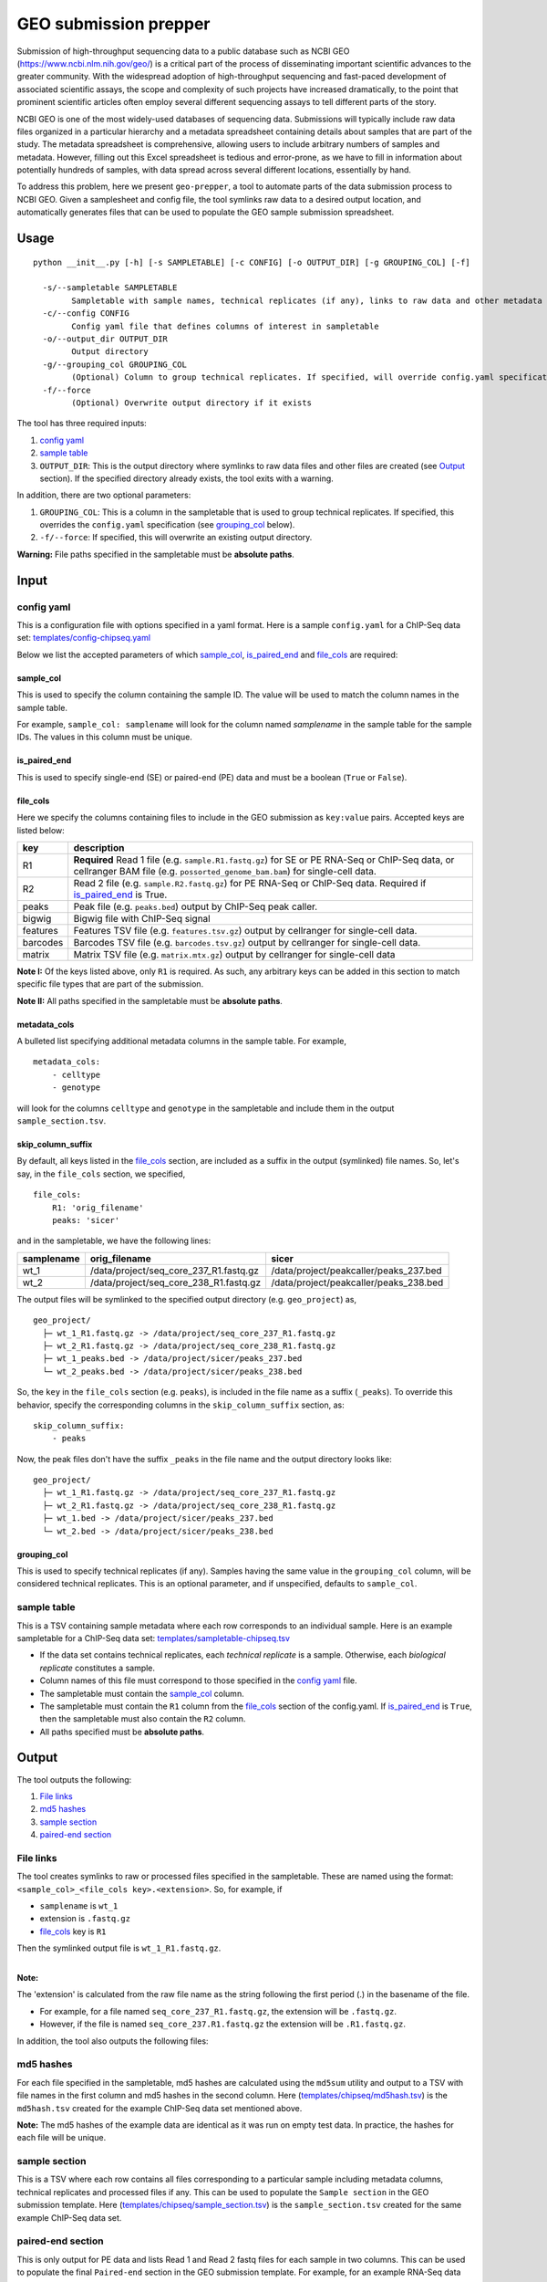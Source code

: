 GEO submission prepper
======================

Submission of high-throughput sequencing data to a public database
such as NCBI GEO (`<https://www.ncbi.nlm.nih.gov/geo/>`_)
is a critical part of the process of disseminating important scientific
advances to the greater community. With the widespread adoption
of high-throughput sequencing and fast-paced development of associated scientific assays, the scope
and complexity of such projects have increased dramatically, to the point
that prominent scientific articles often employ several different sequencing assays to tell
different parts of the story.

NCBI GEO is one of the most widely-used databases of sequencing data. Submissions
will typically include raw data files organized in a particular hierarchy and
a metadata spreadsheet containing details about samples that are part of the
study. The metadata spreadsheet is comprehensive, allowing users to include
arbitrary numbers of samples and metadata. However, filling out this Excel
spreadsheet is tedious and error-prone, as we have to fill in information about
potentially hundreds of samples, with data spread across several different
locations, essentially by hand.

To address this problem, here we present ``geo-prepper``, a tool to automate
parts of the data submission process to NCBI GEO. Given a samplesheet and config file,
the tool symlinks raw data to a desired output location, and automatically generates
files that can be used to populate the GEO sample submission spreadsheet.

Usage
+++++

::

	python __init__.py [-h] [-s SAMPLETABLE] [-c CONFIG] [-o OUTPUT_DIR] [-g GROUPING_COL] [-f]

	  -s/--sampletable SAMPLETABLE
	        Sampletable with sample names, technical replicates (if any), links to raw data and other metadata
	  -c/--config CONFIG
	        Config yaml file that defines columns of interest in sampletable
	  -o/--output_dir OUTPUT_DIR
	        Output directory
	  -g/--grouping_col GROUPING_COL
	        (Optional) Column to group technical replicates. If specified, will override config.yaml specification
	  -f/--force
	        (Optional) Overwrite output directory if it exists


The tool has three required inputs:

1. `config yaml`_
2. `sample table`_
3. ``OUTPUT_DIR``: This is the output directory where symlinks to raw data files and other files
   are created (see `Output`_ section). If the specified directory already exists, the tool
   exits with a warning.

In addition, there are two optional parameters:

1. ``GROUPING_COL``: This is a column in the sampletable that is used to group technical replicates.
   If specified, this overrides the ``config.yaml`` specification (see `grouping_col`_ below).
2. ``-f/--force``: If specified, this will overwrite an existing output directory.


**Warning:** File paths specified in the sampletable must be **absolute paths**.

Input
+++++

config yaml
^^^^^^^^^^^

This is a configuration file with options specified in a yaml format. Here
is a sample ``config.yaml`` for a ChIP-Seq data set:
`<templates/config-chipseq.yaml>`_

Below we list the accepted parameters
of which `sample_col`_, `is_paired_end`_ and `file_cols`_ are required:

sample_col
----------

This is used to specify the column containing the sample ID.
The value will be used to match the column names in the
sample table.

For example, ``sample_col: samplename`` will look for the column
named *samplename* in the sample table for the sample IDs. The
values in this column must be unique.

is_paired_end
-------------

This is used to specify single-end (SE) or paired-end (PE) data and
must be a boolean (``True`` or ``False``).

file_cols
---------

Here we specify the columns containing files to include in the
GEO submission as ``key:value`` pairs. Accepted keys are listed below:

+----------+--------------------------------------------------------------------------------------------------------------------------------------------------------------------------------+
| key      | description                                                                                                                                                                    |
+==========+================================================================================================================================================================================+
| R1       | **Required** Read 1 file (e.g. ``sample.R1.fastq.gz``) for SE or PE RNA-Seq or ChIP-Seq data, or cellranger BAM file (e.g. ``possorted_genome_bam.bam``) for single-cell data. |
+----------+--------------------------------------------------------------------------------------------------------------------------------------------------------------------------------+
| R2       | Read 2 file (e.g. ``sample.R2.fastq.gz``) for PE RNA-Seq or ChIP-Seq data. Required if `is_paired_end`_ is True.                                                               |
+----------+--------------------------------------------------------------------------------------------------------------------------------------------------------------------------------+
| peaks    | Peak file (e.g. ``peaks.bed``) output by ChIP-Seq peak caller.                                                                                                                 |
+----------+--------------------------------------------------------------------------------------------------------------------------------------------------------------------------------+
| bigwig   | Bigwig file with ChIP-Seq signal                                                                                                                                               |
+----------+--------------------------------------------------------------------------------------------------------------------------------------------------------------------------------+
| features | Features TSV file (e.g. ``features.tsv.gz``) output by cellranger for single-cell data.                                                                                        |
+----------+--------------------------------------------------------------------------------------------------------------------------------------------------------------------------------+
| barcodes | Barcodes TSV file (e.g. ``barcodes.tsv.gz``) output by cellranger for single-cell data.                                                                                        |
+----------+--------------------------------------------------------------------------------------------------------------------------------------------------------------------------------+
| matrix   | Matrix TSV file (e.g. ``matrix.mtx.gz``) output by cellranger for single-cell data                                                                                             |
+----------+--------------------------------------------------------------------------------------------------------------------------------------------------------------------------------+


**Note I:** Of the keys listed above, only ``R1`` is required. As such, any arbitrary keys can
be added in this section to match specific file types that are part of the submission.

**Note II:** All paths specified in the sampletable must be **absolute paths**.

metadata_cols
-------------

A bulleted list specifying additional metadata columns in the sample table. For example,

::

    metadata_cols:
        - celltype
        - genotype

will look for the columns ``celltype`` and ``genotype`` in the sampletable and include them in the output
``sample_section.tsv``.

skip_column_suffix
------------------

By default, all keys listed in the `file_cols`_ section, are included as a suffix in the output
(symlinked) file names. So, let's say, in the ``file_cols`` section, we specified,

::

    file_cols:
        R1: 'orig_filename'
        peaks: 'sicer'

and in the sampletable, we have the following lines:

+------------+----------------------------------------+----------------------------------------+
| samplename | orig_filename                          | sicer                                  |
+============+========================================+========================================+
| wt_1       | /data/project/seq_core_237_R1.fastq.gz | /data/project/peakcaller/peaks_237.bed |
+------------+----------------------------------------+----------------------------------------+
| wt_2       | /data/project/seq_core_238_R1.fastq.gz | /data/project/peakcaller/peaks_238.bed |
+------------+----------------------------------------+----------------------------------------+

The output files will be symlinked to the specified output directory (e.g. ``geo_project``) as,

::

    geo_project/
      ├─ wt_1_R1.fastq.gz -> /data/project/seq_core_237_R1.fastq.gz
      ├─ wt_2_R1.fastq.gz -> /data/project/seq_core_238_R1.fastq.gz
      ├─ wt_1_peaks.bed -> /data/project/sicer/peaks_237.bed
      └─ wt_2_peaks.bed -> /data/project/sicer/peaks_238.bed

So, the ``key`` in the ``file_cols`` section (e.g. ``peaks``), is included in the file name as
a suffix (``_peaks``). To override this behavior, specify the corresponding columns in
the ``skip_column_suffix`` section, as:

::

    skip_column_suffix:
        - peaks

Now, the peak files don't have the suffix ``_peaks`` in the file name and the
output directory looks like:

::

    geo_project/
      ├─ wt_1_R1.fastq.gz -> /data/project/seq_core_237_R1.fastq.gz
      ├─ wt_2_R1.fastq.gz -> /data/project/seq_core_238_R1.fastq.gz
      ├─ wt_1.bed -> /data/project/sicer/peaks_237.bed
      └─ wt_2.bed -> /data/project/sicer/peaks_238.bed

grouping_col
------------

This is used to specify technical replicates (if any). Samples having the same value
in the ``grouping_col`` column, will be considered technical replicates. This is an optional
parameter, and if unspecified, defaults to ``sample_col``.

sample table
^^^^^^^^^^^^

This is a TSV containing sample metadata where each row corresponds to an individual sample.
Here is an example sampletable for a ChIP-Seq data set: `<templates/sampletable-chipseq.tsv>`_

- If the data set contains technical replicates, each *technical replicate* is a sample.
  Otherwise, each *biological replicate* constitutes a sample.
- Column names of this file must correspond to those specified in the `config yaml`_ file.
- The sampletable must contain the `sample_col`_ column.
- The sampletable must contain the ``R1`` column from the `file_cols`_ section of the config.yaml.
  If `is_paired_end`_ is ``True``, then the sampletable must also contain the ``R2`` column.
- All paths specified must be **absolute paths**.

Output
++++++

The tool outputs the following:

1. `File links`_
2. `md5 hashes`_
3. `sample section`_
4. `paired-end section`_

File links
^^^^^^^^^^

The tool creates symlinks to raw or processed files specified in the sampletable. These
are named using the format: ``<sample_col>_<file_cols key>.<extension>``. So, for example, if

- ``samplename`` is ``wt_1``
- extension is ``.fastq.gz``
- `file_cols`_ key is ``R1``

| Then the symlinked output file is ``wt_1_R1.fastq.gz``.
|

**Note:**

The 'extension' is calculated from the raw file name as the string following the first period (.)
in the basename of the file.

- For example, for a file named ``seq_core_237_R1.fastq.gz``, the extension will be ``.fastq.gz``.
- However, if the file is named ``seq_core_237.R1.fastq.gz`` the extension will be ``.R1.fastq.gz``.

In addition, the tool also outputs the following files:

md5 hashes
^^^^^^^^^^

For each file specified in the sampletable, md5 hashes are calculated using the
``md5sum`` utility and output to a TSV with file names
in the first column and md5 hashes in the second column. Here (`<templates/chipseq/md5hash.tsv>`_)
is the ``md5hash.tsv`` created for the example ChIP-Seq data set mentioned above.

**Note:** The md5 hashes of the example data are identical as it was run on empty test data. In practice,
the hashes for each file will be unique.

sample section
^^^^^^^^^^^^^^

This is a TSV where each row contains all files corresponding to a particular sample
including metadata columns, technical replicates and processed files if any. This can be used
to populate the ``Sample section`` in the GEO submission template. Here (`<templates/chipseq/sample_section.tsv>`_)
is the ``sample_section.tsv`` created for the same example ChIP-Seq data set.

paired-end section
^^^^^^^^^^^^^^^^^^

This is only output for PE data and lists Read 1 and Read 2 fastq files for each sample
in two columns. This can be used to populate the final ``Paired-end`` section in the
GEO submission template. For example, for an example RNA-Seq data set, this
is the output tsv: `<templates/rnaseq/paired_end.tsv>`_

Example output
^^^^^^^^^^^^^^

Here we give examples of output produced by the tool using the example files included in the
``templates/`` directory.

RNA-Seq data
------------

- Config file: `<templates/config-rnaseq.yaml>`_
- Sampletable: `<templates/sampletable-rnaseq.tsv>`_

Output directory (say, ``geo-project``) will look like this::

    geo-project\
      ├─ wt-1-1_R1.fastq.gz -> /data/rnaseq/raw/wt-1-1_R1.fastq.gz
      ├─ wt-1-1_R2.fastq.gz -> /data/rnaseq/raw/wt-1-1_R2.fastq.gz
      ├─ wt-2-1_R1.fastq.gz -> /data/rnaseq/raw/wt-2-1_R1.fastq.gz
      ├─ wt-2-1_R2.fastq.gz -> /data/rnaseq/raw/wt-2-1_R2.fastq.gz
      ├─ wt-2-2_R1.fastq.gz -> /data/rnaseq/raw/wt-2-2_R1.fastq.gz
      ├─ wt-2-2_R2.fastq.gz -> /data/rnaseq/raw/wt-2-2_R2.fastq.gz
      ├─ md5hash.tsv
      ├─ sample_section.tsv
      └─ paired_end.tsv

Output files:

- `<templates/rnaseq/md5hash.tsv>`_
- `<templates/rnaseq/sample_section.tsv>`_

ChIP-Seq data
-------------

- Config file: `<templates/config-chipseq.yaml>`_
- Sampletable: `<templates/sampletable-chipseq.tsv>`_

Output directory::

    geo-project\
      ├─ wt-1-1_R1.fastq.gz -> /data/chipseq/raw/wt-1-1_R1.fastq.gz
      ├─ wt-1-2_R1.fastq.gz -> /data/chipseq/raw/wt-1-2_R1.fastq.gz
      ├─ wt-2-1_R1.fastq.gz -> /data/chipseq/raw/wt-2-1_R1.fastq.gz
      ├─ wt-2-2_R1.fastq.gz -> /data/chipseq/raw/wt-2-2_R1.fastq.gz
      ├─ wt-1_peaks.bed -> /data/chipseq/wt-1/peaks.bed
      ├─ wt-2_peaks.bed -> /data/chipseq/wt-2/peaks.bed
      ├─ wt-1.bigwig -> /data/chipseq/wt-1/wt-1.bigwig
      ├─ wt-2.bigwig -> /data/chipseq/wt-2/wt-2.bigwig
      ├─ md5hash.tsv
      └─ sample_section.tsv

Output files:

- `<templates/chipseq/md5hash.tsv>`_
- `<templates/chipseq/sample_section.tsv>`_

Single-cell data
----------------

- Config file: `<templates/config-sc.yaml>`_
- Sampletable: `<templates/sampletable-sc.tsv>`_

Output directory::

    geo-project\
      ├─ wt-1.bam -> /data/pi/project/data/wt-1.bam
      ├─ wt-2.bam -> /data/pi/project/data/wt-2.bam
      ├─ wt-1_features.tsv.gz -> /data/pi/project/data/wt-1_features.tsv.gz
      ├─ wt-1_barcodes.tsv.gz -> /data/pi/project/data/wt-1_barcodes.tsv.gz
      ├─ wt-1_matrix.mtx.gz -> /data/pi/project/data/wt-1_matrix.mtx.gz
      ├─ wt-2_features.tsv.gz -> /data/pi/project/data/wt-2_features.tsv.gz
      ├─ wt-2_barcodes.tsv.gz -> /data/pi/project/data/wt-2_barcodes.tsv.gz
      ├─ wt-2_matrix.mtx.gz -> /data/pi/project/data/wt-2_matrix.mtx.gz
      ├─ md5hash.tsv
      └─ sample_section.tsv

Output files:

- `<templates/single-cell/md5hash.tsv>`_
- `<templates/single-cell/sample_section.tsv>`_

